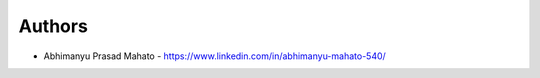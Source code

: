 
Authors
=======

* Abhimanyu Prasad Mahato - https://www.linkedin.com/in/abhimanyu-mahato-540/
